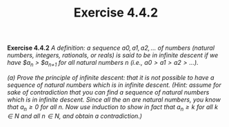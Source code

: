 #+title: Exercise 4.4.2

#+LATEX_HEADER: \usepackage{amsmath}
#+LATEX_HEADER: \usepackage{amssymb}
#+LATEX_HEADER: \usepackage{a4wide}
#+LATEX_HEADER: \usepackage{mathtools}
#+LATEX_HEADER: \renewcommand{\labelitemi}{}
#+LATEX_HEADER: \renewcommand{\labelitemii}{}
#+LATEX_HEADER: \renewcommand{\labelitemiii}{}
#+LATEX_HEADER: \renewcommand{\labelitemiv}{}
#+LaTeX_HEADER: \newcommand{\pp}{\hspace{-0.5pt}{+}\hspace{-4pt}{+}}
#+LaTeX_HEADER: \usepackage[utf8]{inputenc} \usepackage{titlesec}
#+LaTeX_HEADER: \titleformat{\chapter}[block]{\bfseries\Huge}{}{0em}{}
#+LaTeX_HEADER: \titleformat{\section}[hang]{\bfseries\Large}{}{1em}{\thesection\enspace}
#+OPTIONS: num:nil
#+HTML_HEAD: <style type="text/css">
#+HTML_HEAD:  ol#al { list-style-type: upper-alpha; }
#+HTML_HEAD: </style>

*Exercise 4.4.2* /A definition: a sequence $a0, a1, a2, \dots$ of numbers (natural numbers, integers, rationals, or reals) is said to be in infinite descent if we have $a_n > $a_{n+1} for all natural numbers n (i.e., $a0 > a1 > a2 > \dots$)./

/(a) Prove the principle of infinite descent: that it is not possible to have a sequence of natural numbers which is in infinite descent. (Hint: assume for sake of contradiction that you can find a sequence of natural numbers which is in infinite descent. Since all the an are natural numbers, you know that $a_n ≥ 0$ for all $n$. Now use induction to show in fact that $a_n ≥ k$ for all $k \in N$
and all $n \in N$, and obtain a contradiction.)/
